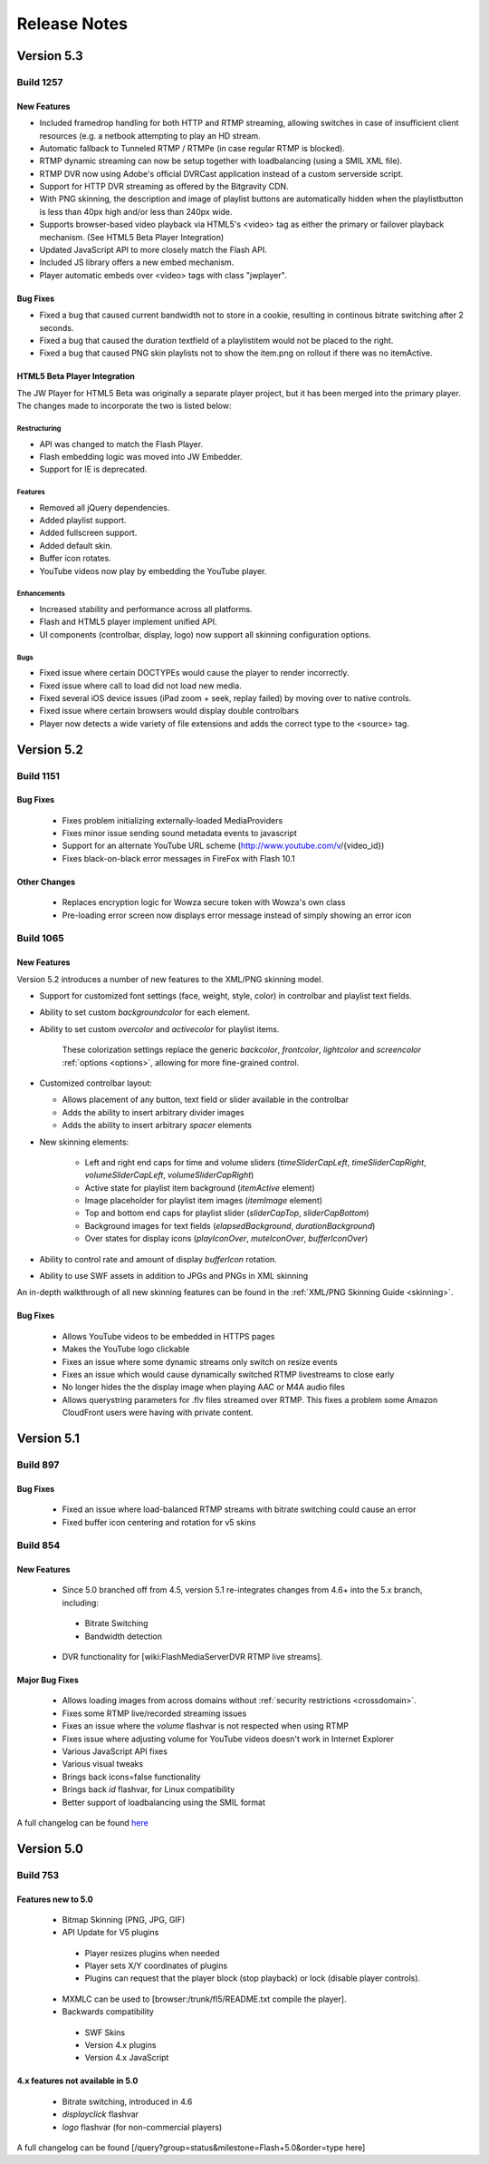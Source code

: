.. _releasenotes:

=============
Release Notes
=============

Version 5.3
===========

Build 1257
----------

New Features
++++++++++++

* Included framedrop handling for both HTTP and RTMP streaming, allowing switches in case of insufficient client resources (e.g. a netbook attempting to play an HD stream.
* Automatic fallback to Tunneled RTMP / RTMPe (in case regular RTMP is blocked).
* RTMP dynamic streaming can now be setup together with loadbalancing (using a SMIL XML file).
* RTMP DVR now using Adobe's official DVRCast application instead of a custom serverside script.
* Support for HTTP DVR streaming as offered by the Bitgravity CDN.
* With PNG skinning, the description and image of playlist buttons are automatically hidden when the playlistbutton is less than 40px high and/or less than 240px wide.
* Supports browser-based video playback via HTML5's <video> tag as either the primary or failover playback mechanism. (See HTML5 Beta Player Integration)
* Updated JavaScript API to more closely match the Flash API.
* Included JS library offers a new embed mechanism.
* Player automatic embeds over <video> tags with class "jwplayer".

Bug Fixes
+++++++++

* Fixed a bug that caused current bandwidth not to store in a cookie, resulting in continous bitrate switching after 2 seconds.
* Fixed a bug that caused the duration textfield of a playlistitem would not be placed to the right.
* Fixed a bug that caused PNG skin playlists not to show the item.png on rollout if there was no itemActive.

HTML5 Beta Player Integration
+++++++++++++++++++++++++++++
The JW Player for HTML5 Beta was originally a separate player project, but it has been merged into the primary player. The changes made to incorporate the two is listed below:

Restructuring
~~~~~~~~~~~~~
* API was changed to match the Flash Player.
* Flash embedding logic was moved into JW Embedder.
* Support for IE is deprecated.

Features
~~~~~~~~
* Removed all jQuery dependencies.
* Added playlist support.
* Added fullscreen support.
* Added default skin.
* Buffer icon rotates.
* YouTube videos now play by embedding the YouTube player.
 
Enhancements
~~~~~~~~~~~~
* Increased stability and performance across all platforms.
* Flash and HTML5 player implement unified API.
* UI components (controlbar, display, logo) now support all skinning configuration options.

Bugs
~~~~
* Fixed issue where certain DOCTYPEs would cause the player to render incorrectly.
* Fixed issue where call to load did not load new media.
* Fixed several iOS device issues (iPad zoom + seek, replay failed) by moving over to native controls.
* Fixed issue where certain browsers would display double controlbars
* Player now detects a wide variety of file extensions and adds the correct type to the <source> tag.

Version 5.2
===========

Build 1151
----------

Bug Fixes
+++++++++

 * Fixes problem initializing externally-loaded MediaProviders
 * Fixes minor issue sending sound metadata events to javascript 
 * Support for an alternate YouTube URL scheme (http://www.youtube.com/v/{video_id})
 * Fixes black-on-black error messages in FireFox with Flash 10.1 

Other Changes
+++++++++++++

 * Replaces encryption logic for Wowza secure token with Wowza's own class
 * Pre-loading error screen now displays error message instead of simply showing an error icon
 

Build 1065
----------

New Features
++++++++++++

Version 5.2 introduces a number of new features to the XML/PNG skinning model.

* Support for customized font settings (face, weight, style, color) in controlbar and playlist text fields.
* Ability to set custom *backgroundcolor* for each element.
* Ability to set custom *overcolor* and *activecolor* for playlist items.

   These colorization settings replace the generic *backcolor*, *frontcolor*, *lightcolor* and *screencolor* :ref:`options <options>`, allowing for more fine-grained control.

* Customized controlbar layout:

  * Allows placement of any button, text field or slider available in the controlbar
  * Adds the ability to insert arbitrary divider images
  * Adds the ability to insert arbitrary *spacer* elements

* New skinning elements:

   * Left and right end caps for time and volume sliders (*timeSliderCapLeft*, *timeSliderCapRight*, *volumeSliderCapLeft*, *volumeSliderCapRight*)
   * Active state for playlist item background (*itemActive* element)
   * Image placeholder for playlist item images (*itemImage* element)
   * Top and bottom end caps for playlist slider (*sliderCapTop*, *sliderCapBottom*)
   * Background images for text fields (*elapsedBackground*, *durationBackground*)
   * Over states for display icons (*playIconOver*, *muteIconOver*, *bufferIconOver*)

* Ability to control rate and amount of display *bufferIcon* rotation.
* Ability to use SWF assets in addition to JPGs and PNGs in XML skinning

An in-depth walkthrough of all new skinning features can be found in the :ref:`XML/PNG Skinning Guide <skinning>`.

Bug Fixes
+++++++++

 * Allows YouTube videos to be embedded in HTTPS pages
 * Makes the YouTube logo clickable
 * Fixes an issue where some dynamic streams only switch on resize events
 * Fixes an issue which would cause dynamically switched RTMP livestreams to close early
 * No longer hides the the display image when playing AAC or M4A audio files
 * Allows querystring parameters for .flv files streamed over RTMP. This fixes a problem some Amazon CloudFront users were having with private content.


Version 5.1
===========

Build 897
---------

Bug Fixes
+++++++++

 * Fixed an issue where load-balanced RTMP streams with bitrate switching could cause an error
 * Fixed buffer icon centering and rotation for v5 skins

Build 854
---------

New Features
++++++++++++

 * Since 5.0 branched off from 4.5, version 5.1 re-integrates changes from 4.6+ into the 5.x branch, including:
 
  * Bitrate Switching
  * Bandwidth detection
  
 * DVR functionality for [wiki:FlashMediaServerDVR RTMP live streams].

Major Bug Fixes
+++++++++++++++

 * Allows loading images from across domains without :ref:`security restrictions <crossdomain>`.
 * Fixes some RTMP live/recorded streaming issues
 * Fixes an issue where the *volume* flashvar is not respected when using RTMP
 * Fixes issue where adjusting volume for YouTube videos doesn't work in Internet Explorer
 * Various JavaScript API fixes
 * Various visual tweaks
 * Brings back icons=false functionality
 * Brings back *id* flashvar, for Linux compatibility
 * Better support of loadbalancing using the SMIL format

A full changelog can be found `here <http://developer.longtailvideo.com/trac/query?group=status&milestone=Flash+5.1&order=type>`_

Version 5.0
===========

Build 753
---------

Features new to 5.0
+++++++++++++++++++

 * Bitmap Skinning (PNG, JPG, GIF)
 * API Update for V5 plugins
 
  * Player resizes plugins when needed
  * Player sets X/Y coordinates of plugins
  * Plugins can request that the player block (stop playback) or lock (disable player controls).
  
 * MXMLC can be used to [browser:/trunk/fl5/README.txt compile the player].
 * Backwards compatibility
 
  * SWF Skins
  * Version 4.x plugins
  * Version 4.x JavaScript

4.x features not available in 5.0
+++++++++++++++++++++++++++++++++

 * Bitrate switching, introduced in 4.6
 * *displayclick* flashvar
 * *logo* flashvar (for non-commercial players)

A full changelog can be found [/query?group=status&milestone=Flash+5.0&order=type here]
